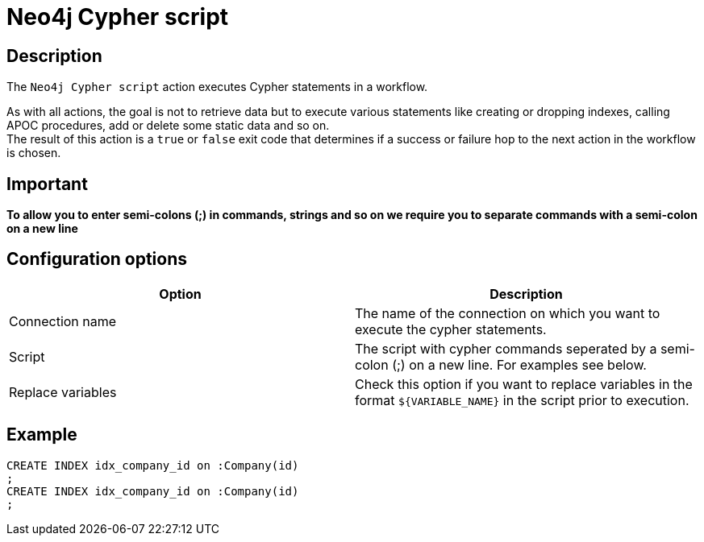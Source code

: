 ////
Licensed to the Apache Software Foundation (ASF) under one
or more contributor license agreements.  See the NOTICE file
distributed with this work for additional information
regarding copyright ownership.  The ASF licenses this file
to you under the Apache License, Version 2.0 (the
"License"); you may not use this file except in compliance
with the License.  You may obtain a copy of the License at
  http://www.apache.org/licenses/LICENSE-2.0
Unless required by applicable law or agreed to in writing,
software distributed under the License is distributed on an
"AS IS" BASIS, WITHOUT WARRANTIES OR CONDITIONS OF ANY
KIND, either express or implied.  See the License for the
specific language governing permissions and limitations
under the License.
////
:documentationPath: /workflow/actions/
:language: en_US
:description: The Neo4j Cypher script action executes Cypher statements in a workflow.

:openvar: ${
:closevar: }

= Neo4j Cypher script

== Description

The `Neo4j Cypher script` action executes Cypher statements in a workflow.

As with all actions, the goal is not to retrieve data but to execute various statements like creating or dropping indexes, calling APOC procedures, add or delete some static data and so on. +
The result of this action is a `true` or `false` exit code that determines if a success or failure hop to the next action in the workflow is chosen.

== Important

**To allow you to enter semi-colons (;) in commands, strings and so on we require you to separate commands with a semi-colon on a new line**

== Configuration options

|===
|Option |Description

|Connection name
|The name of the connection on which you want to execute the cypher statements.

|Script
|The script with cypher commands seperated by a semi-colon (;) on a new line.
For examples see below.

|Replace variables
|Check this option if you want to replace variables in the format `{openvar}VARIABLE_NAME{closevar}` in the script prior to execution.
|===

== Example

[source,CREATE INDEX idx_person_name on :Person(name)]
----
CREATE INDEX idx_company_id on :Company(id)
;
CREATE INDEX idx_company_id on :Company(id)
;
----

